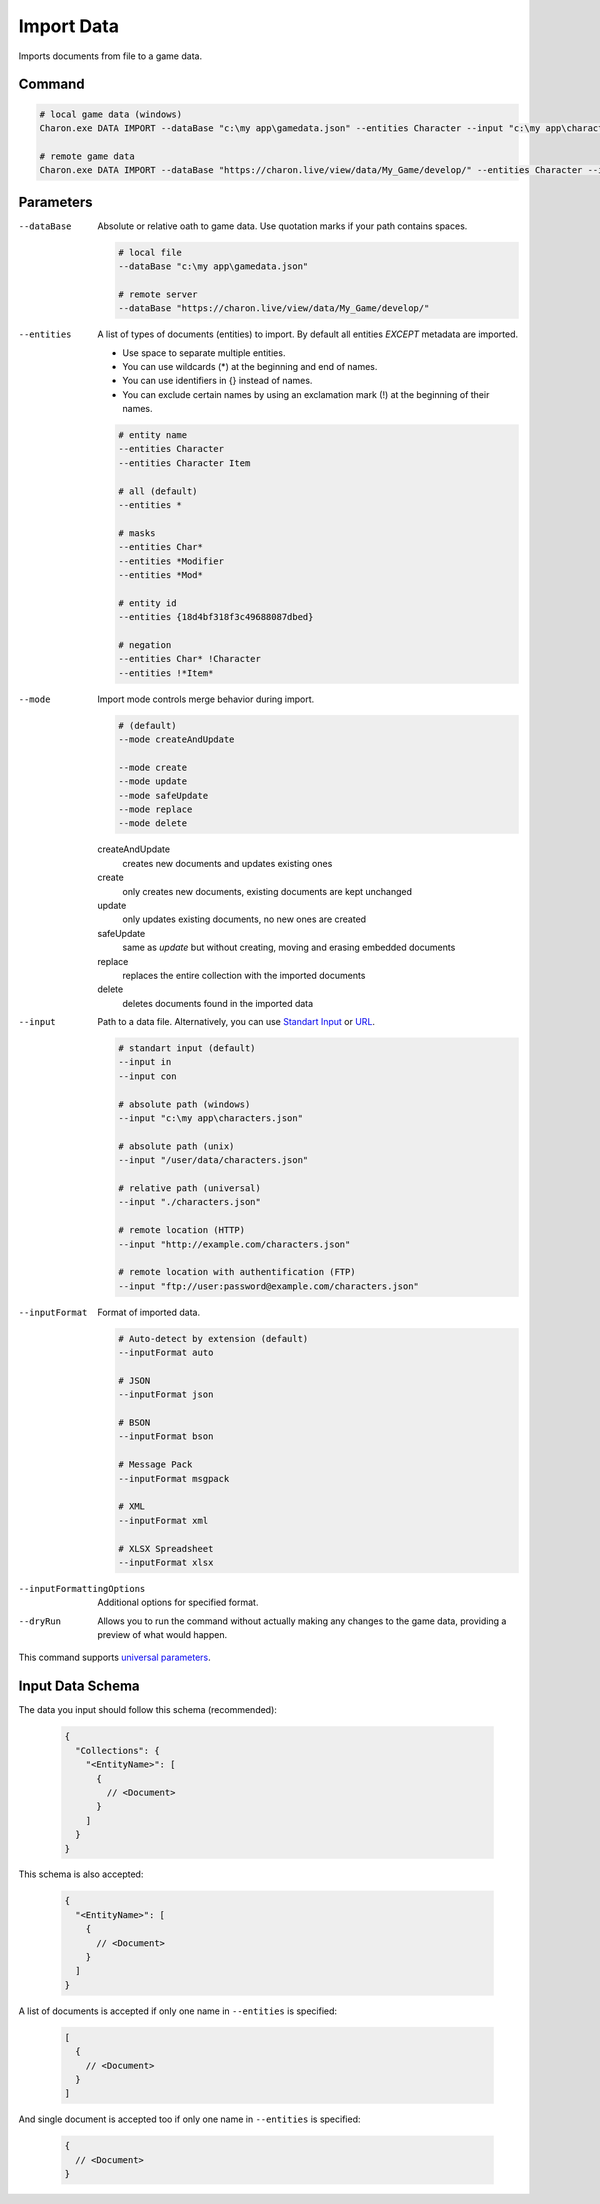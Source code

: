 Import Data
===========

Imports documents from file to a game data.

---------------
 Command
---------------

.. code-block:: bash

  # local game data (windows)
  Charon.exe DATA IMPORT --dataBase "c:\my app\gamedata.json" --entities Character --input "c:\my app\characters.json" --inputFormat json --mode safeUpdate
  
  # remote game data
  Charon.exe DATA IMPORT --dataBase "https://charon.live/view/data/My_Game/develop/" --entities Character --input "./characters.json" --inputFormat json --mode safeUpdate --credentials <API-Key>
  
---------------
 Parameters
---------------

--dataBase
   Absolute or relative oath to game data. Use quotation marks if your path contains spaces.

   .. code-block:: bash
   
     # local file
     --dataBase "c:\my app\gamedata.json"
     
     # remote server
     --dataBase "https://charon.live/view/data/My_Game/develop/"
     
--entities
   A list of types of documents (entities) to import. By default all entities *EXCEPT* metadata are imported.
       
   - Use space to separate multiple entities.
   - You can use wildcards (*) at the beginning and end of names.
   - You can use identifiers in {} instead of names.
   - You can exclude certain names by using an exclamation mark (!) at the beginning of their names.

   .. code-block:: bash
   
     # entity name
     --entities Character
     --entities Character Item
     
     # all (default)
     --entities * 
     
     # masks
     --entities Char*
     --entities *Modifier
     --entities *Mod*
     
     # entity id
     --entities {18d4bf318f3c49688087dbed}
     
     # negation
     --entities Char* !Character
     --entities !*Item*
     
--mode
   Import mode controls merge behavior during import.
   
   .. code-block:: bash
   
     # (default)
     --mode createAndUpdate
   
     --mode create
     --mode update
     --mode safeUpdate
     --mode replace
     --mode delete
   
   createAndUpdate
      creates new documents and updates existing ones 
   create
      only creates new documents, existing documents are kept unchanged
   update
      only updates existing documents, no new ones are created
   safeUpdate
      same as *update* but without creating, moving and erasing embedded documents
   replace
      replaces the entire collection with the imported documents
   delete
      deletes documents found in the imported data  
    
--input
   Path to a data file. Alternatively, you can use `Standart Input <https://en.wikipedia.org/wiki/Standard_streams#Standard_input_(stdin)>`_ or `URL <remote_input_output.rst>`_.

   .. code-block:: bash

     # standart input (default)
     --input in
     --input con

     # absolute path (windows)
     --input "c:\my app\characters.json"
     
     # absolute path (unix)
     --input "/user/data/characters.json"
     
     # relative path (universal)
     --input "./characters.json"
     
     # remote location (HTTP)
     --input "http://example.com/characters.json"
     
     # remote location with authentification (FTP)
     --input "ftp://user:password@example.com/characters.json"
     
--inputFormat
   Format of imported data.
   
   .. code-block:: bash
   
     # Auto-detect by extension (default)
     --inputFormat auto
   
     # JSON
     --inputFormat json
     
     # BSON
     --inputFormat bson
     
     # Message Pack
     --inputFormat msgpack
     
     # XML
     --inputFormat xml
     
     # XLSX Spreadsheet
     --inputFormat xlsx

--inputFormattingOptions
   Additional options for specified format.
   
--dryRun
   Allows you to run the command without actually making any changes to the game data, providing a preview of what would happen.

This command supports `universal parameters <universal_parameters.rst>`_.

------------------
 Input Data Schema
------------------

The data you input should follow this schema (recommended):

   .. code-block:: js
     
     {
       "Collections": {
         "<EntityName>": [
           {
             // <Document>
           }
         ]
       }
     }
     
This schema is also accepted:

   .. code-block:: js
     
     {
       "<EntityName>": [
         {
           // <Document>
         }
       ]
     }
     
A list of documents is accepted if only one name in ``--entities`` is specified:

   .. code-block:: js
   
     [
       {
         // <Document>
       }
     ]
     
And single document is accepted too if only one name in ``--entities`` is specified:

   .. code-block:: js
   
     {
       // <Document>
     }
